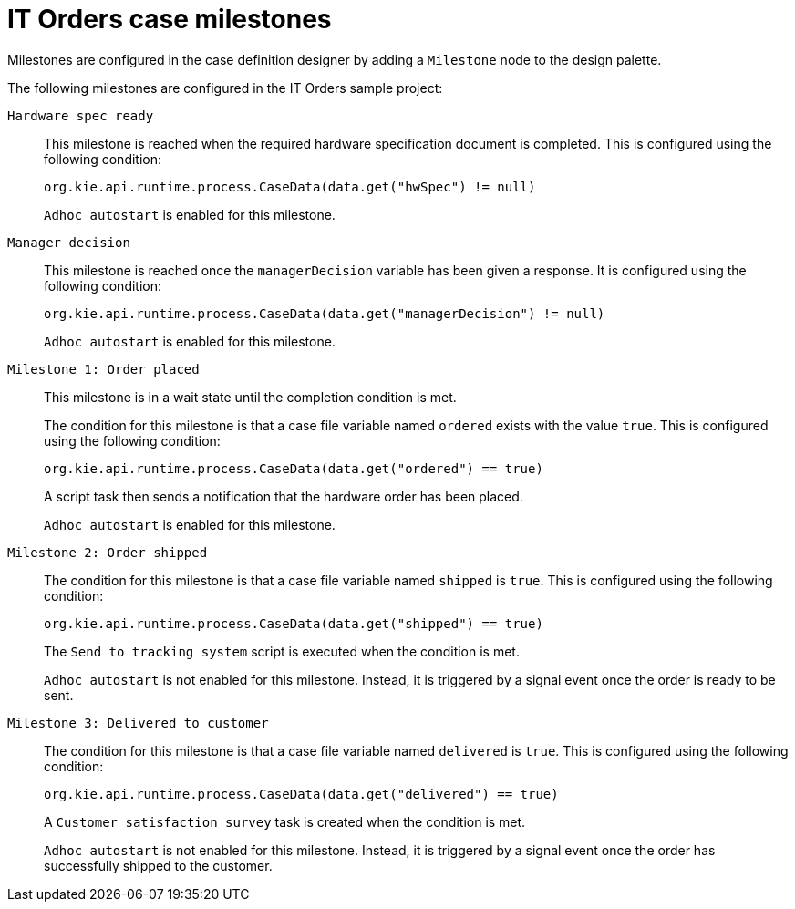 [id='case-management-itorders-milestones-ref-{context}']
= IT Orders case milestones

Milestones are configured in the case definition designer by adding a `Milestone` node to the design palette.

The following milestones are configured in the IT Orders sample project:

`Hardware spec ready`::
This milestone is reached when the required hardware specification document is completed. This is configured using the following condition:
+
`org.kie.api.runtime.process.CaseData(data.get("hwSpec") != null)`
+
`Adhoc autostart` is enabled for this milestone.

`Manager decision`::
This milestone is reached once the `managerDecision` variable has been given a response. It is configured using the following condition:
+
`org.kie.api.runtime.process.CaseData(data.get("managerDecision") != null)`
+
`Adhoc autostart` is enabled for this milestone.

`Milestone 1: Order placed`::
This milestone is in a wait state until the completion condition is met. 
+
The condition for this milestone is that a case file variable named `ordered` exists with the value `true`. This is configured using the following condition:
+
`org.kie.api.runtime.process.CaseData(data.get("ordered") == true)`
+
A script task then sends a notification that the hardware order has been placed.
+
`Adhoc autostart` is enabled for this milestone.

`Milestone 2: Order shipped`::
The condition for this milestone is that a case file variable named `shipped` is `true`. This is configured using the following condition:
+
`org.kie.api.runtime.process.CaseData(data.get("shipped") == true)`
+
The `Send to tracking system` script is executed when the condition is met.
+
`Adhoc autostart` is not enabled for this milestone. Instead, it is triggered by a signal event once the order is ready to be sent.

`Milestone 3: Delivered to customer`::
The condition for this milestone is that a case file variable named `delivered` is `true`. This is configured using the following condition:
+
`org.kie.api.runtime.process.CaseData(data.get("delivered") == true)`
+
A `Customer satisfaction survey` task is created when the condition is met. 
+
`Adhoc autostart` is not enabled for this milestone. Instead, it is triggered by a signal event once the order has successfully shipped to the customer. 



